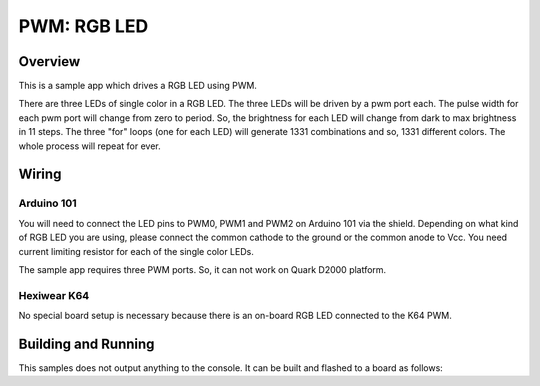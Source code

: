 .. _rgb-led-sample:

PWM: RGB LED
############

Overview
********

This is a sample app which drives a RGB LED using PWM.

There are three LEDs of single color in a RGB LED. The
three LEDs will be driven by a pwm port each. The pulse
width for each pwm port will change from zero to period.
So, the brightness for each LED will change from dark to
max brightness in 11 steps. The three "for" loops (one
for each LED) will generate 1331 combinations and so,
1331 different colors. The whole process will repeat for
ever.

Wiring
******

Arduino 101
===========

You will need to connect the LED pins to PWM0, PWM1 and PWM2
on Arduino 101 via the shield. Depending on what kind of RGB
LED you are using, please connect the common cathode to the
ground or the common anode to Vcc. You need current limiting
resistor for each of the single color LEDs.

The sample app requires three PWM ports. So, it can not work
on Quark D2000 platform.

Hexiwear K64
============
No special board setup is necessary because there is an on-board RGB LED
connected to the K64 PWM.

Building and Running
********************

This samples does not output anything to the console.  It can be built and
flashed to a board as follows:

.. zephyr-app-commands::
   :zephyr-app: samples/basic/rgb_led
   :board: arduino_101
   :goals: build flash
   :compact:
